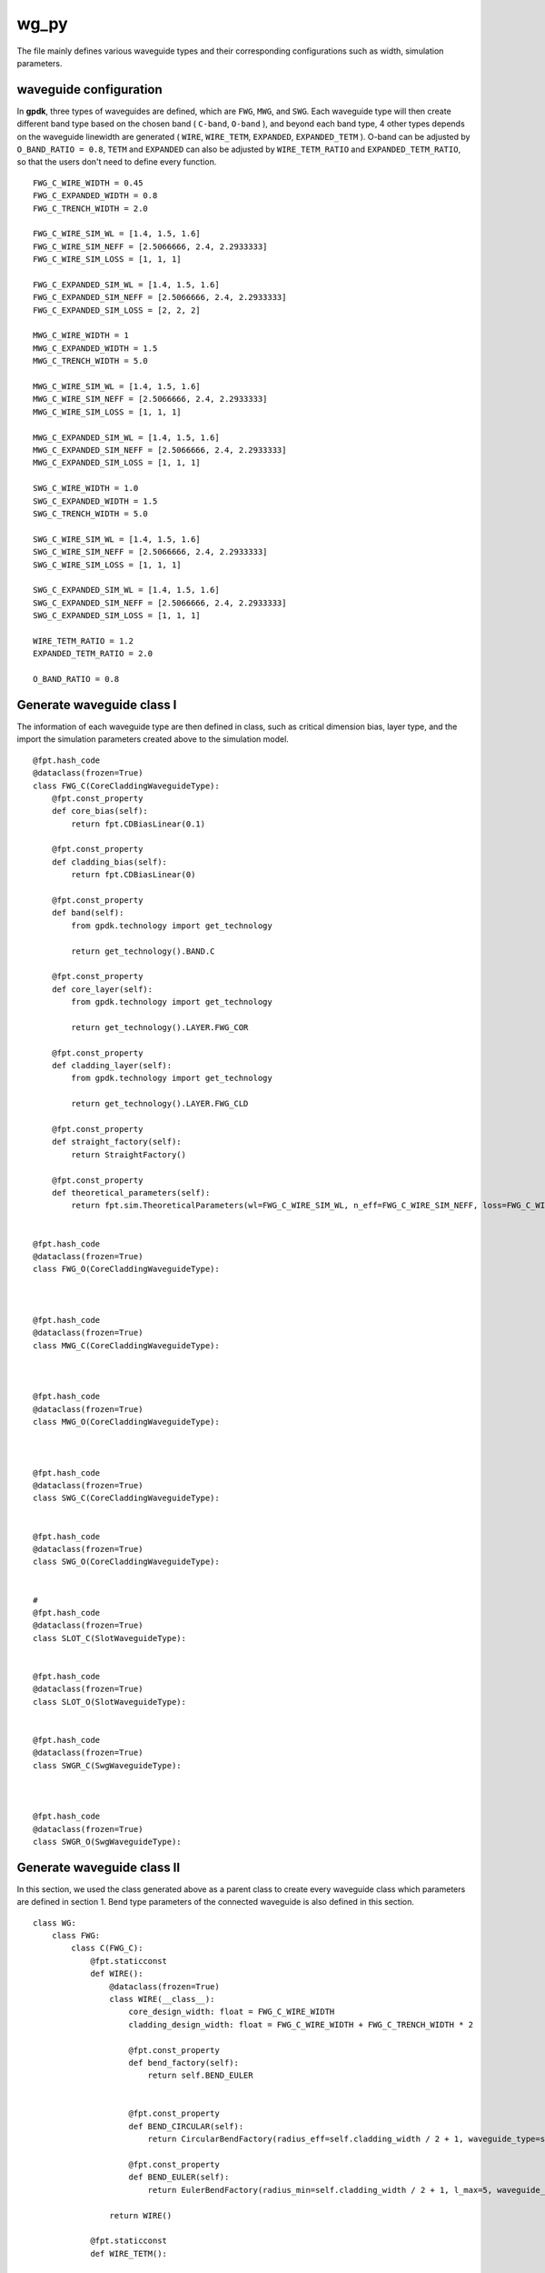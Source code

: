 wg_py
============================================================

The file mainly defines various waveguide types and their corresponding configurations such as width, simulation parameters.

waveguide configuration
--------------------------------
In **gpdk**, three types of waveguides are defined, which are ``FWG``, ``MWG``, and ``SWG``. Each waveguide type will then create different band type based on the chosen band ( ``C-band``, ``O-band`` ), and beyond each band type, 4 other types depends on the waveguide linewidth are generated ( ``WIRE``, ``WIRE_TETM``, ``EXPANDED``, ``EXPANDED_TETM`` ). O-band can be adjusted by ``O_BAND_RATIO = 0.8``, ``TETM`` and ``EXPANDED`` can also be adjusted by ``WIRE_TETM_RATIO`` and ``EXPANDED_TETM_RATIO``, so that the users don't need to define every function.

::

    FWG_C_WIRE_WIDTH = 0.45
    FWG_C_EXPANDED_WIDTH = 0.8
    FWG_C_TRENCH_WIDTH = 2.0

    FWG_C_WIRE_SIM_WL = [1.4, 1.5, 1.6]
    FWG_C_WIRE_SIM_NEFF = [2.5066666, 2.4, 2.2933333]
    FWG_C_WIRE_SIM_LOSS = [1, 1, 1]

    FWG_C_EXPANDED_SIM_WL = [1.4, 1.5, 1.6]
    FWG_C_EXPANDED_SIM_NEFF = [2.5066666, 2.4, 2.2933333]
    FWG_C_EXPANDED_SIM_LOSS = [2, 2, 2]

    MWG_C_WIRE_WIDTH = 1
    MWG_C_EXPANDED_WIDTH = 1.5
    MWG_C_TRENCH_WIDTH = 5.0

    MWG_C_WIRE_SIM_WL = [1.4, 1.5, 1.6]
    MWG_C_WIRE_SIM_NEFF = [2.5066666, 2.4, 2.2933333]
    MWG_C_WIRE_SIM_LOSS = [1, 1, 1]

    MWG_C_EXPANDED_SIM_WL = [1.4, 1.5, 1.6]
    MWG_C_EXPANDED_SIM_NEFF = [2.5066666, 2.4, 2.2933333]
    MWG_C_EXPANDED_SIM_LOSS = [1, 1, 1]

    SWG_C_WIRE_WIDTH = 1.0
    SWG_C_EXPANDED_WIDTH = 1.5
    SWG_C_TRENCH_WIDTH = 5.0

    SWG_C_WIRE_SIM_WL = [1.4, 1.5, 1.6]
    SWG_C_WIRE_SIM_NEFF = [2.5066666, 2.4, 2.2933333]
    SWG_C_WIRE_SIM_LOSS = [1, 1, 1]

    SWG_C_EXPANDED_SIM_WL = [1.4, 1.5, 1.6]
    SWG_C_EXPANDED_SIM_NEFF = [2.5066666, 2.4, 2.2933333]
    SWG_C_EXPANDED_SIM_LOSS = [1, 1, 1]

    WIRE_TETM_RATIO = 1.2
    EXPANDED_TETM_RATIO = 2.0

    O_BAND_RATIO = 0.8

Generate waveguide class I
--------------------------------------
The information of each waveguide type are then defined in class, such as critical dimension bias, layer type, and the import the simulation parameters created above to the simulation model.
::

        @fpt.hash_code
        @dataclass(frozen=True)
        class FWG_C(CoreCladdingWaveguideType):
            @fpt.const_property
            def core_bias(self):
                return fpt.CDBiasLinear(0.1)

            @fpt.const_property
            def cladding_bias(self):
                return fpt.CDBiasLinear(0)

            @fpt.const_property
            def band(self):
                from gpdk.technology import get_technology

                return get_technology().BAND.C

            @fpt.const_property
            def core_layer(self):
                from gpdk.technology import get_technology

                return get_technology().LAYER.FWG_COR

            @fpt.const_property
            def cladding_layer(self):
                from gpdk.technology import get_technology

                return get_technology().LAYER.FWG_CLD

            @fpt.const_property
            def straight_factory(self):
                return StraightFactory()

            @fpt.const_property
            def theoretical_parameters(self):
                return fpt.sim.TheoreticalParameters(wl=FWG_C_WIRE_SIM_WL, n_eff=FWG_C_WIRE_SIM_NEFF, loss=FWG_C_WIRE_SIM_LOSS)


        @fpt.hash_code
        @dataclass(frozen=True)
        class FWG_O(CoreCladdingWaveguideType):



        @fpt.hash_code
        @dataclass(frozen=True)
        class MWG_C(CoreCladdingWaveguideType):



        @fpt.hash_code
        @dataclass(frozen=True)
        class MWG_O(CoreCladdingWaveguideType):



        @fpt.hash_code
        @dataclass(frozen=True)
        class SWG_C(CoreCladdingWaveguideType):


        @fpt.hash_code
        @dataclass(frozen=True)
        class SWG_O(CoreCladdingWaveguideType):


        #
        @fpt.hash_code
        @dataclass(frozen=True)
        class SLOT_C(SlotWaveguideType):


        @fpt.hash_code
        @dataclass(frozen=True)
        class SLOT_O(SlotWaveguideType):


        @fpt.hash_code
        @dataclass(frozen=True)
        class SWGR_C(SwgWaveguideType):



        @fpt.hash_code
        @dataclass(frozen=True)
        class SWGR_O(SwgWaveguideType):


Generate waveguide class II
-------------------------------------
In this section, we used the class generated above as a parent class to create every waveguide class which parameters are defined in section 1. Bend type parameters of the connected waveguide is also defined in this section.
::

        class WG:
            class FWG:
                class C(FWG_C):
                    @fpt.staticconst
                    def WIRE():
                        @dataclass(frozen=True)
                        class WIRE(__class__):
                            core_design_width: float = FWG_C_WIRE_WIDTH
                            cladding_design_width: float = FWG_C_WIRE_WIDTH + FWG_C_TRENCH_WIDTH * 2

                            @fpt.const_property
                            def bend_factory(self):
                                return self.BEND_EULER


                            @fpt.const_property
                            def BEND_CIRCULAR(self):
                                return CircularBendFactory(radius_eff=self.cladding_width / 2 + 1, waveguide_type=self)

                            @fpt.const_property
                            def BEND_EULER(self):
                                return EulerBendFactory(radius_min=self.cladding_width / 2 + 1, l_max=5, waveguide_type=self)

                        return WIRE()

                    @fpt.staticconst
                    def WIRE_TETM():

                        return WIRE_TETM()

                    @fpt.staticconst
                    def EXPANDED():

                        return EXPANDED()

                    @fpt.staticconst
                    def EXPANDED_TETM():

                        return EXPANDED_TETM()

                class O(FWG_O):

            class MWG:
                class C(MWG_C):

                class O(MWG_O):


            class SWG:
                class C(SWG_C):

                class O(SWG_O):

            class SLOT:
                class C(SLOT_C):

                class O(SLOT_O):

            class SWGR:
                class C(SWGR_C):

                class O(SWGR_O):

Generate wg information to csv file
---------------------------------------------
The above information of each waveguides will be export to a csv file, which stored under ``generated`` file. This allows users to check the information of each waveguide, including waveguide width, radius of each bend waveguide, and the port names.
::

    if __name__ == "__main__":
        from pathlib import Path
        from fnpcell import all as fp
        from gpdk.technology import get_technology

        TECH = get_technology()
        folder = Path(__file__).parent
        generated_folder = folder / "generated"
        csv_file = generated_folder / "wg.csv"
        # ================================

        fp.util.generate_csv_from_waveguides(csv_file=csv_file, waveguides=TECH.WG, overwrite=True)

The final generated csv

+-----------------------------------+----------------------------------------------------------------------------------------------------------------------------------------------------------------------------------------------------+
| NAME                              | CONFIGURATION                                                                                                                                                                                      |
+===================================+====================================================================================================================================================================================================+
| FWG.C.WIRE                        | core_layout_width=0.55, cladding_layout_width=4.45,   core_design_width=0.45, cladding_design_width=4.45, port_names=('op_0',   'op_1')                                                            |
+-----------------------------------+----------------------------------------------------------------------------------------------------------------------------------------------------------------------------------------------------+
| FWG.C.WIRE.BEND_CIRCULAR          | radius_eff=3.225                                                                                                                                                                                   |
+-----------------------------------+----------------------------------------------------------------------------------------------------------------------------------------------------------------------------------------------------+
| FWG.C.WIRE.BEND_EULER             | radius_min=3.225, l_max=5                                                                                                                                                                          |
+-----------------------------------+----------------------------------------------------------------------------------------------------------------------------------------------------------------------------------------------------+
| FWG.C.EXPANDED                    | core_layout_width=0.9, cladding_layout_width=4.8, core_design_width=0.8,   cladding_design_width=4.8, port_names=('op_0', 'op_1')                                                                  |
+-----------------------------------+----------------------------------------------------------------------------------------------------------------------------------------------------------------------------------------------------+
| FWG.C.EXPANDED.BEND_CIRCULAR      | radius_eff=3.4                                                                                                                                                                                     |
+-----------------------------------+----------------------------------------------------------------------------------------------------------------------------------------------------------------------------------------------------+
| FWG.C.EXPANDED.BEND_EULER         | radius_min=3.4, l_max=10                                                                                                                                                                           |
+-----------------------------------+----------------------------------------------------------------------------------------------------------------------------------------------------------------------------------------------------+
| FWG.C.EXPANDED_TETM               | core_layout_width=1.7000000000000002, cladding_layout_width=5.6,   core_design_width=1.6, cladding_design_width=5.6, port_names=('op_0', 'op_1')                                                   |
+-----------------------------------+----------------------------------------------------------------------------------------------------------------------------------------------------------------------------------------------------+
| FWG.C.EXPANDED_TETM.BEND_CIRCULAR | radius_eff=3.8                                                                                                                                                                                     |
+-----------------------------------+----------------------------------------------------------------------------------------------------------------------------------------------------------------------------------------------------+
| FWG.C.EXPANDED_TETM.BEND_EULER    | radius_min=3.8, l_max=10                                                                                                                                                                           |
+-----------------------------------+----------------------------------------------------------------------------------------------------------------------------------------------------------------------------------------------------+
| FWG.C.WIRE_TETM                   | core_layout_width=0.64, cladding_layout_width=4.54,   core_design_width=0.54, cladding_design_width=4.54, port_names=('op_0',   'op_1')                                                            |
+-----------------------------------+----------------------------------------------------------------------------------------------------------------------------------------------------------------------------------------------------+
| FWG.C.WIRE_TETM.BEND_CIRCULAR     | radius_eff=10                                                                                                                                                                                      |
+-----------------------------------+----------------------------------------------------------------------------------------------------------------------------------------------------------------------------------------------------+
| FWG.C.WIRE_TETM.BEND_EULER        | radius_min=3.27, l_max=5                                                                                                                                                                           |
+-----------------------------------+----------------------------------------------------------------------------------------------------------------------------------------------------------------------------------------------------+
| FWG.O.WIRE                        | core_layout_width=0.4600000000000001,   cladding_layout_width=3.5600000000000005,   core_design_width=0.36000000000000004,   cladding_design_width=3.5600000000000005, port_names=('op_0', 'op_1') |
+-----------------------------------+----------------------------------------------------------------------------------------------------------------------------------------------------------------------------------------------------+
| FWG.O.EXPANDED                    | core_layout_width=0.7400000000000001, cladding_layout_width=3.84,   core_design_width=0.6400000000000001, cladding_design_width=3.84,   port_names=('op_0', 'op_1')                                |
+-----------------------------------+----------------------------------------------------------------------------------------------------------------------------------------------------------------------------------------------------+
| FWG.O.EXPANDED_TETM               | core_layout_width=1.3800000000000003,   cladding_layout_width=4.4799999999999995,   core_design_width=1.2800000000000002,   cladding_design_width=4.4799999999999995, port_names=('op_0', 'op_1')  |
+-----------------------------------+----------------------------------------------------------------------------------------------------------------------------------------------------------------------------------------------------+
| FWG.O.WIRE_TETM                   | core_layout_width=0.532, cladding_layout_width=3.632,   core_design_width=0.43200000000000005, cladding_design_width=3.632,   port_names=('op_0', 'op_1')                                          |
+-----------------------------------+----------------------------------------------------------------------------------------------------------------------------------------------------------------------------------------------------+
| MWG.C.WIRE                        | core_layout_width=1.15, cladding_layout_width=11.0, core_design_width=1,   cladding_design_width=11.0, port_names=('op_0', 'op_1')                                                                 |
+-----------------------------------+----------------------------------------------------------------------------------------------------------------------------------------------------------------------------------------------------+
| MWG.C.WIRE.BEND_CIRCULAR          | radius_eff=6.5                                                                                                                                                                                     |
+-----------------------------------+----------------------------------------------------------------------------------------------------------------------------------------------------------------------------------------------------+
| MWG.C.WIRE.BEND_EULER             | radius_min=6.5, l_max=15                                                                                                                                                                           |
+-----------------------------------+----------------------------------------------------------------------------------------------------------------------------------------------------------------------------------------------------+
| MWG.C.EXPANDED                    | core_layout_width=1.65, cladding_layout_width=11.5,   core_design_width=1.5, cladding_design_width=11.5, port_names=('op_0',   'op_1')                                                             |
+-----------------------------------+----------------------------------------------------------------------------------------------------------------------------------------------------------------------------------------------------+
| MWG.C.EXPANDED.BEND_CIRCULAR      | radius_eff=6.75                                                                                                                                                                                    |
+-----------------------------------+----------------------------------------------------------------------------------------------------------------------------------------------------------------------------------------------------+
| MWG.C.EXPANDED.BEND_EULER         | radius_min=6.75, l_max=25                                                                                                                                                                          |
+-----------------------------------+----------------------------------------------------------------------------------------------------------------------------------------------------------------------------------------------------+
| MWG.C.EXPANDED_TETM               | core_layout_width=3.15, cladding_layout_width=13.0,   core_design_width=3.0, cladding_design_width=13.0, port_names=('op_0',   'op_1')                                                             |
+-----------------------------------+----------------------------------------------------------------------------------------------------------------------------------------------------------------------------------------------------+
| MWG.C.EXPANDED_TETM.BEND_CIRCULAR | radius_eff=7.5                                                                                                                                                                                     |
+-----------------------------------+----------------------------------------------------------------------------------------------------------------------------------------------------------------------------------------------------+
| MWG.C.EXPANDED_TETM.BEND_EULER    | radius_min=7.5, l_max=25                                                                                                                                                                           |
+-----------------------------------+----------------------------------------------------------------------------------------------------------------------------------------------------------------------------------------------------+
| MWG.C.WIRE_TETM                   | core_layout_width=1.3499999999999999, cladding_layout_width=11.2,   core_design_width=1.2, cladding_design_width=11.2, port_names=('op_0',   'op_1')                                               |
+-----------------------------------+----------------------------------------------------------------------------------------------------------------------------------------------------------------------------------------------------+
| MWG.C.WIRE_TETM.BEND_CIRCULAR     | radius_eff=6.6                                                                                                                                                                                     |
+-----------------------------------+----------------------------------------------------------------------------------------------------------------------------------------------------------------------------------------------------+
| MWG.C.WIRE_TETM.BEND_EULER        | radius_min=6.6, l_max=15                                                                                                                                                                           |
+-----------------------------------+----------------------------------------------------------------------------------------------------------------------------------------------------------------------------------------------------+
| MWG.O.WIRE                        | core_layout_width=0.9500000000000001, cladding_layout_width=8.8,   core_design_width=0.8, cladding_design_width=8.8, port_names=('op_0', 'op_1')                                                   |
+-----------------------------------+----------------------------------------------------------------------------------------------------------------------------------------------------------------------------------------------------+
| MWG.O.EXPANDED                    | core_layout_width=1.35, cladding_layout_width=9.200000000000001,   core_design_width=1.2000000000000002,   cladding_design_width=9.200000000000001, port_names=('op_0', 'op_1')                    |
+-----------------------------------+----------------------------------------------------------------------------------------------------------------------------------------------------------------------------------------------------+
| MWG.O.EXPANDED_TETM               | core_layout_width=2.5500000000000003, cladding_layout_width=10.4,   core_design_width=2.4000000000000004, cladding_design_width=10.4,   port_names=('op_0', 'op_1')                                |
+-----------------------------------+----------------------------------------------------------------------------------------------------------------------------------------------------------------------------------------------------+
| MWG.O.WIRE_TETM                   | core_layout_width=1.1099999999999999,   cladding_layout_width=8.959999999999999, core_design_width=0.96,   cladding_design_width=8.959999999999999, port_names=('op_0', 'op_1')                    |
+-----------------------------------+----------------------------------------------------------------------------------------------------------------------------------------------------------------------------------------------------+
| SLOT.C.WIRE                       | core_layout_width=1.15, slot_layout_width=0.3,   cladding_layout_width=11.0, core_design_width=1.0, slot_design_width=0.3,   cladding_design_width=11.0, port_names=('op_0', 'op_1')               |
+-----------------------------------+----------------------------------------------------------------------------------------------------------------------------------------------------------------------------------------------------+
| SLOT.O.WIRE                       | core_layout_width=0.9500000000000001, slot_layout_width=0.24,   cladding_layout_width=8.8, core_design_width=0.8, slot_design_width=0.24,   cladding_design_width=8.8, port_names=('op_0', 'op_1') |
+-----------------------------------+----------------------------------------------------------------------------------------------------------------------------------------------------------------------------------------------------+
| SWG.C.WIRE                        | core_layout_width=1.15, cladding_layout_width=11.0,   core_design_width=1.0, cladding_design_width=11.0, port_names=('op_0',   'op_1')                                                             |
+-----------------------------------+----------------------------------------------------------------------------------------------------------------------------------------------------------------------------------------------------+
| SWG.C.WIRE.BEND_CIRCULAR          | radius_eff=6.5                                                                                                                                                                                     |
+-----------------------------------+----------------------------------------------------------------------------------------------------------------------------------------------------------------------------------------------------+
| SWG.C.WIRE.BEND_EULER             | radius_min=6.5, l_max=15                                                                                                                                                                           |
+-----------------------------------+----------------------------------------------------------------------------------------------------------------------------------------------------------------------------------------------------+
| SWG.C.EXPANDED                    | core_layout_width=3.15, cladding_layout_width=13.0,   core_design_width=3.0, cladding_design_width=13.0, port_names=('op_0',   'op_1')                                                             |
+-----------------------------------+----------------------------------------------------------------------------------------------------------------------------------------------------------------------------------------------------+
| SWG.C.EXPANDED.BEND_CIRCULAR      | radius_eff=7.5                                                                                                                                                                                     |
+-----------------------------------+----------------------------------------------------------------------------------------------------------------------------------------------------------------------------------------------------+
| SWG.C.EXPANDED.BEND_EULER         | radius_min=7.5, l_max=25                                                                                                                                                                           |
+-----------------------------------+----------------------------------------------------------------------------------------------------------------------------------------------------------------------------------------------------+
| SWG.C.EXPANDED_TETM               | core_layout_width=3.15, cladding_layout_width=13.0,   core_design_width=3.0, cladding_design_width=13.0, port_names=('op_0',   'op_1')                                                             |
+-----------------------------------+----------------------------------------------------------------------------------------------------------------------------------------------------------------------------------------------------+
| SWG.C.EXPANDED_TETM.BEND_CIRCULAR | radius_eff=7.5                                                                                                                                                                                     |
+-----------------------------------+----------------------------------------------------------------------------------------------------------------------------------------------------------------------------------------------------+
| SWG.C.EXPANDED_TETM.BEND_EULER    | radius_min=7.5, l_max=25                                                                                                                                                                           |
+-----------------------------------+----------------------------------------------------------------------------------------------------------------------------------------------------------------------------------------------------+
| SWG.C.WIRE_TETM                   | core_layout_width=1.3499999999999999, cladding_layout_width=11.2,   core_design_width=1.2, cladding_design_width=11.2, port_names=('op_0',   'op_1')                                               |
+-----------------------------------+----------------------------------------------------------------------------------------------------------------------------------------------------------------------------------------------------+
| SWG.C.WIRE_TETM.BEND_CIRCULAR     | radius_eff=6.6                                                                                                                                                                                     |
+-----------------------------------+----------------------------------------------------------------------------------------------------------------------------------------------------------------------------------------------------+
| SWG.C.WIRE_TETM.BEND_EULER        | radius_min=6.6, l_max=15                                                                                                                                                                           |
+-----------------------------------+----------------------------------------------------------------------------------------------------------------------------------------------------------------------------------------------------+
| SWG.O.WIRE                        | core_layout_width=0.9500000000000001, cladding_layout_width=8.8,   core_design_width=0.8, cladding_design_width=8.8, port_names=('op_0', 'op_1')                                                   |
+-----------------------------------+----------------------------------------------------------------------------------------------------------------------------------------------------------------------------------------------------+
| SWG.O.EXPANDED                    | core_layout_width=1.35, cladding_layout_width=9.200000000000001,   core_design_width=1.2000000000000002,   cladding_design_width=9.200000000000001, port_names=('op_0', 'op_1')                    |
+-----------------------------------+----------------------------------------------------------------------------------------------------------------------------------------------------------------------------------------------------+
| SWG.O.EXPANDED_TETM               | core_layout_width=2.5500000000000003, cladding_layout_width=10.4,   core_design_width=2.4000000000000004, cladding_design_width=10.4,   port_names=('op_0', 'op_1')                                |
+-----------------------------------+----------------------------------------------------------------------------------------------------------------------------------------------------------------------------------------------------+
| SWG.O.WIRE_TETM                   | core_layout_width=1.1099999999999999,   cladding_layout_width=8.959999999999999, core_design_width=0.96,   cladding_design_width=8.959999999999999, port_names=('op_0', 'op_1')                    |
+-----------------------------------+----------------------------------------------------------------------------------------------------------------------------------------------------------------------------------------------------+
| SWGR.C.WIRE                       | core_layout_width=1.15, cladding_layout_width=11.0,   core_design_width=1.0, cladding_design_width=11.0, port_names=('op_0',   'op_1'), period=1.0, duty_cycle=0.5                                 |
+-----------------------------------+----------------------------------------------------------------------------------------------------------------------------------------------------------------------------------------------------+
| SWGR.O.WIRE                       | core_layout_width=0.9500000000000001, cladding_layout_width=8.8,   core_design_width=0.8, cladding_design_width=8.8, port_names=('op_0',   'op_1'), period=1.0, duty_cycle=0.5                     |
+-----------------------------------+----------------------------------------------------------------------------------------------------------------------------------------------------------------------------------------------------+

